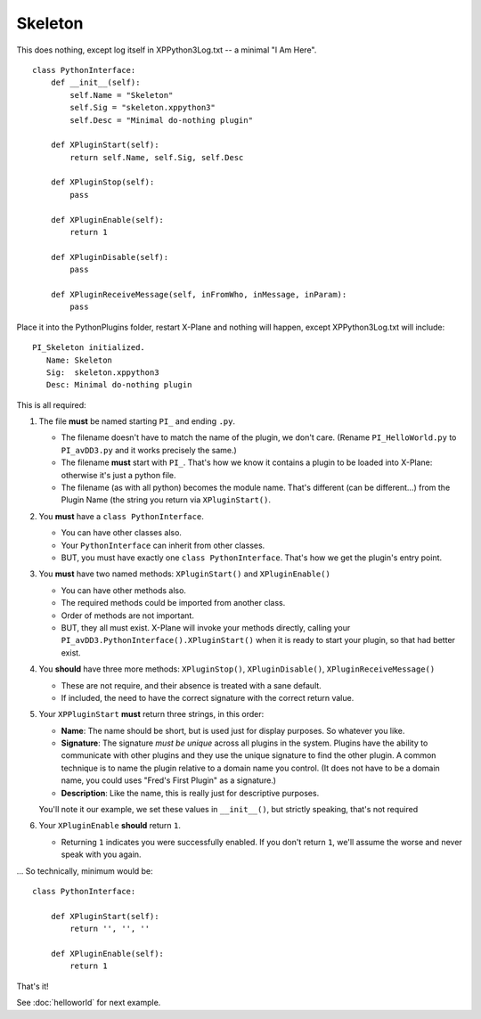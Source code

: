 Skeleton
========

This does nothing, except log itself in XPPython3Log.txt -- a minimal "I Am Here".

::

 class PythonInterface:
     def __init__(self):
         self.Name = "Skeleton"
         self.Sig = "skeleton.xppython3"
         self.Desc = "Minimal do-nothing plugin"

     def XPluginStart(self):
         return self.Name, self.Sig, self.Desc

     def XPluginStop(self):
         pass

     def XPluginEnable(self):
         return 1

     def XPluginDisable(self):
         pass

     def XPluginReceiveMessage(self, inFromWho, inMessage, inParam):
         pass

Place it into the PythonPlugins folder, restart X-Plane and nothing will happen, except XPPython3Log.txt will
include:

::

   PI_Skeleton initialized.
      Name: Skeleton
      Sig:  skeleton.xppython3
      Desc: Minimal do-nothing plugin

This is all required:

#. The file **must** be named starting ``PI_`` and ending ``.py``.

   * The filename doesn't have to match the name of the plugin, we don't care. (Rename ``PI_HelloWorld.py`` to ``PI_avDD3.py`` and
     it works precisely the same.)
   * The filename **must** start with ``PI_``. That's how we know it contains a plugin to be loaded into X-Plane:
     otherwise it's just a python file.
   * The filename (as with all python) becomes the module name. That's different (can be different...) from the Plugin Name (the
     string you return via ``XPluginStart()``.

#. You **must** have a ``class PythonInterface``.

   * You can have other classes also.
   * Your ``PythonInterface`` can inherit from other classes.
   * BUT, you must have exactly one ``class PythonInterface``. That's how we get the plugin's entry point.

#. You **must** have two named methods: ``XPluginStart()`` and ``XPluginEnable()``

   * You can have other methods also.
   * The required methods could be imported from another class.
   * Order of methods are not important.
   * BUT, they all must exist. X-Plane will invoke your methods directly, calling your ``PI_avDD3.PythonInterface().XPluginStart()`` when
     it is ready to start your plugin, so that had better exist.

#. You **should** have three more methods:  ``XPluginStop()``, ``XPluginDisable()``, ``XPluginReceiveMessage()``

   * These are not require, and their absence is treated with a sane default.
   * If included, the need to have the correct signature with the correct return value.

#. Your ``XPPluginStart`` **must** return three strings, in this order:

   * **Name**: The name should be short, but is used just for display purposes. So whatever you like.
   * **Signature**: The signature *must be unique* across all plugins in the system. Plugins have the
     ability to communicate with other plugins and they use the unique signature to find the other plugin.
     A common technique is to name the plugin relative to a domain name you control. (It does not have
     to be a domain name, you could uses "Fred's First Plugin" as a signature.)
   * **Description**: Like the name, this is really just for descriptive purposes.

   You'll note it our example, we set these values in ``__init__()``, but strictly speaking, that's not required

#. Your ``XPluginEnable`` **should** return ``1``.

   * Returning ``1`` indicates you were successfully enabled. If you don't return ``1``, we'll assume the worse and
     never speak with you again.

... So technically, minimum would be:

::

 class PythonInterface:

     def XPluginStart(self):
         return '', '', ''

     def XPluginEnable(self):
         return 1

That's it!

See :doc:`helloworld` for next example.
